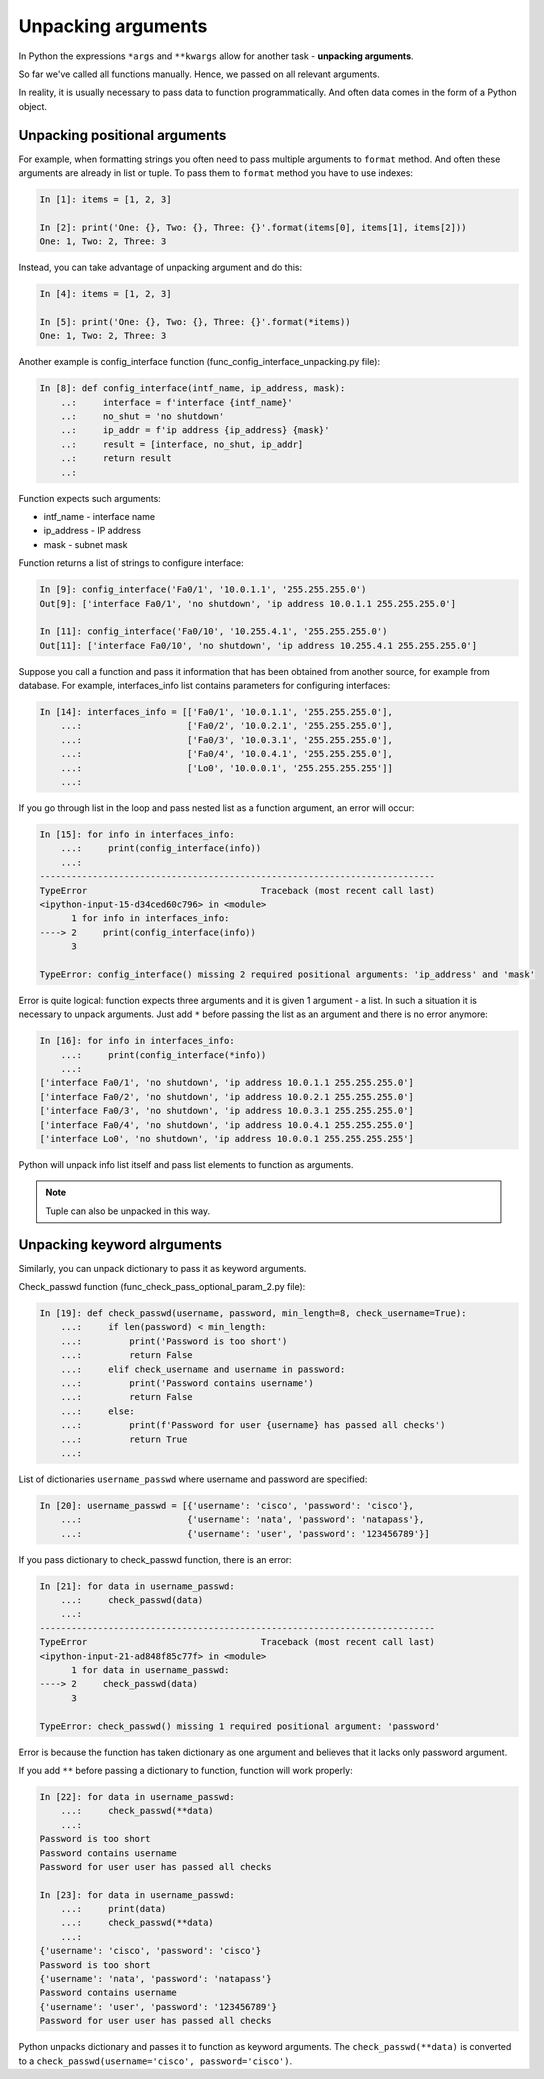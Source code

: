 .. _unpacking_args:

Unpacking arguments
---------------------

In Python the expressions ``*args`` and ``**kwargs`` allow for another
task - **unpacking arguments**.

So far we've called all functions manually. Hence, we passed on all relevant arguments.

In reality, it is usually necessary to pass data to function
programmatically. And often data comes in the form of a Python object.

Unpacking positional arguments
~~~~~~~~~~~~~~~~~~~~~~~~~~~~~~~~~

For example, when formatting strings you often need to pass multiple arguments
to ``format`` method. And often these arguments are already in list or tuple.
To pass them to ``format`` method you have to use indexes:

.. code:: python

    In [1]: items = [1, 2, 3]

    In [2]: print('One: {}, Two: {}, Three: {}'.format(items[0], items[1], items[2]))
    One: 1, Two: 2, Three: 3

Instead, you can take advantage of unpacking argument and do this:

.. code:: python

    In [4]: items = [1, 2, 3]

    In [5]: print('One: {}, Two: {}, Three: {}'.format(*items))
    One: 1, Two: 2, Three: 3


Another example is config_interface function (func_config_interface_unpacking.py file):

.. code:: python

    In [8]: def config_interface(intf_name, ip_address, mask):
        ..:     interface = f'interface {intf_name}'
        ..:     no_shut = 'no shutdown'
        ..:     ip_addr = f'ip address {ip_address} {mask}'
        ..:     result = [interface, no_shut, ip_addr]
        ..:     return result
        ..:


Function expects such arguments:

* intf_name - interface name
* ip_address - IP address
* mask - subnet mask

Function returns a list of strings to configure interface:

.. code:: python


    In [9]: config_interface('Fa0/1', '10.0.1.1', '255.255.255.0')
    Out[9]: ['interface Fa0/1', 'no shutdown', 'ip address 10.0.1.1 255.255.255.0']

    In [11]: config_interface('Fa0/10', '10.255.4.1', '255.255.255.0')
    Out[11]: ['interface Fa0/10', 'no shutdown', 'ip address 10.255.4.1 255.255.255.0']


Suppose you call a function and pass it information that has been obtained from another source, for example from database.
For example, interfaces_info list contains parameters for configuring interfaces:

.. code:: python

    In [14]: interfaces_info = [['Fa0/1', '10.0.1.1', '255.255.255.0'],
        ...:                    ['Fa0/2', '10.0.2.1', '255.255.255.0'],
        ...:                    ['Fa0/3', '10.0.3.1', '255.255.255.0'],
        ...:                    ['Fa0/4', '10.0.4.1', '255.255.255.0'],
        ...:                    ['Lo0', '10.0.0.1', '255.255.255.255']]
        ...:


If you go through list in the loop and pass nested list as a function argument, an error will occur:

.. code:: python

    In [15]: for info in interfaces_info:
        ...:     print(config_interface(info))
        ...:
    ---------------------------------------------------------------------------
    TypeError                                 Traceback (most recent call last)
    <ipython-input-15-d34ced60c796> in <module>
          1 for info in interfaces_info:
    ----> 2     print(config_interface(info))
          3

    TypeError: config_interface() missing 2 required positional arguments: 'ip_address' and 'mask'

Error is quite logical: function expects three arguments and it is
given 1 argument - a list. In such a situation it is necessary to unpack
arguments. Just add ``*`` before passing the list as an argument and there is no error anymore:

.. code:: python

    In [16]: for info in interfaces_info:
        ...:     print(config_interface(*info))
        ...:
    ['interface Fa0/1', 'no shutdown', 'ip address 10.0.1.1 255.255.255.0']
    ['interface Fa0/2', 'no shutdown', 'ip address 10.0.2.1 255.255.255.0']
    ['interface Fa0/3', 'no shutdown', 'ip address 10.0.3.1 255.255.255.0']
    ['interface Fa0/4', 'no shutdown', 'ip address 10.0.4.1 255.255.255.0']
    ['interface Lo0', 'no shutdown', 'ip address 10.0.0.1 255.255.255.255']


Python will unpack info list itself and pass list elements to function as arguments.

.. note::
    Tuple can also be unpacked in this way.

Unpacking keyword alrguments
~~~~~~~~~~~~~~~~~~~~~~~~~~~~~~

Similarly, you can unpack dictionary to pass it as keyword arguments.

Check_passwd function (func_check_pass_optional_param_2.py file):

.. code:: python

    In [19]: def check_passwd(username, password, min_length=8, check_username=True):
        ...:     if len(password) < min_length:
        ...:         print('Password is too short')
        ...:         return False
        ...:     elif check_username and username in password:
        ...:         print('Password contains username')
        ...:         return False
        ...:     else:
        ...:         print(f'Password for user {username} has passed all checks')
        ...:         return True
        ...:


List of dictionaries ``username_passwd`` where username and password are specified:

.. code:: python

    In [20]: username_passwd = [{'username': 'cisco', 'password': 'cisco'},
        ...:                    {'username': 'nata', 'password': 'natapass'},
        ...:                    {'username': 'user', 'password': '123456789'}]

If you pass dictionary to check_passwd function, there is an error:

.. code:: python

    In [21]: for data in username_passwd:
        ...:     check_passwd(data)
        ...:
    ---------------------------------------------------------------------------
    TypeError                                 Traceback (most recent call last)
    <ipython-input-21-ad848f85c77f> in <module>
          1 for data in username_passwd:
    ----> 2     check_passwd(data)
          3

    TypeError: check_passwd() missing 1 required positional argument: 'password'


Error is because the function has taken dictionary as one argument and believes that it lacks only password argument.

If you add ``**`` before passing a dictionary to function, function will work properly:

.. code:: python

    In [22]: for data in username_passwd:
        ...:     check_passwd(**data)
        ...:
    Password is too short
    Password contains username
    Password for user user has passed all checks

    In [23]: for data in username_passwd:
        ...:     print(data)
        ...:     check_passwd(**data)
        ...:
    {'username': 'cisco', 'password': 'cisco'}
    Password is too short
    {'username': 'nata', 'password': 'natapass'}
    Password contains username
    {'username': 'user', 'password': '123456789'}
    Password for user user has passed all checks

Python unpacks dictionary and passes it to function as keyword arguments.
The  ``check_passwd(**data)`` is converted to a ``check_passwd(username='cisco', password='cisco')``.

